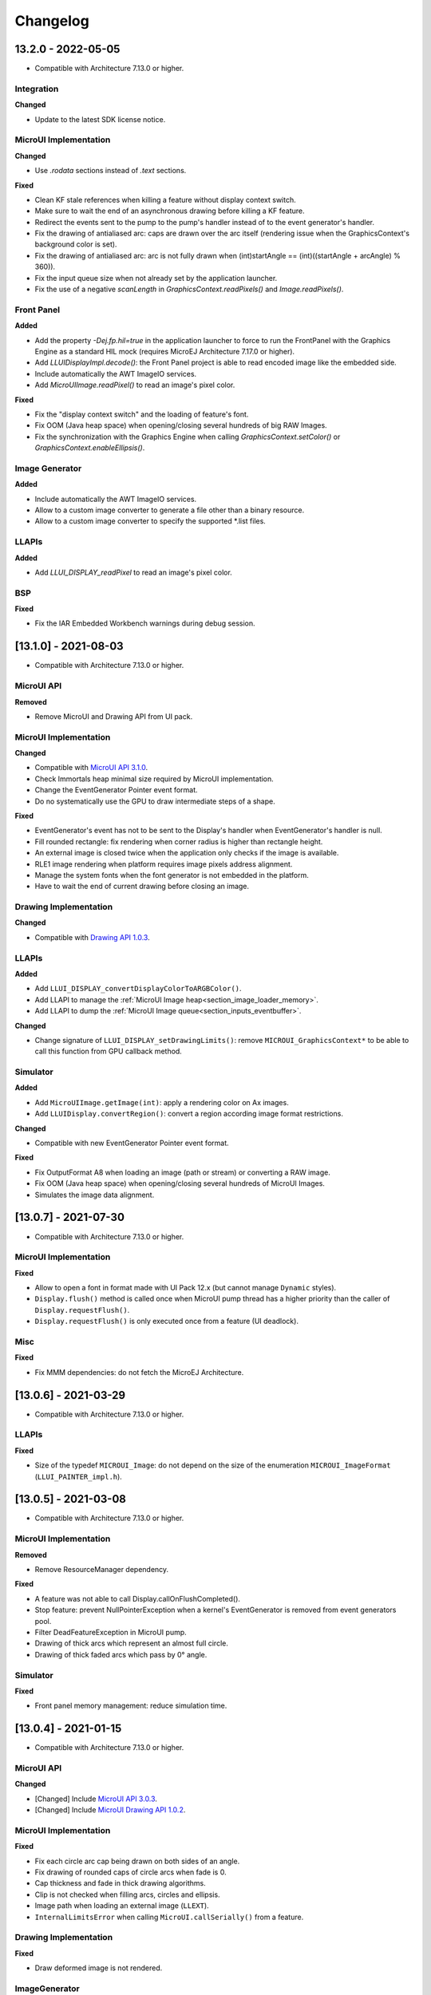 .. _section_ui_changelog:

=========
Changelog
=========


13.2.0 - 2022-05-05
===================

* Compatible with Architecture 7.13.0 or higher.

Integration
"""""""""""
	
**Changed**	

* Update to the latest SDK license notice.
	
MicroUI Implementation
""""""""""""""""""""""
	
**Changed**	
	
* Use `.rodata` sections instead of `.text` sections.
	
**Fixed**

* Clean KF stale references when killing a feature without display context switch.
* Make sure to wait the end of an asynchronous drawing before killing a KF feature. 
* Redirect the events sent to the pump to the pump's handler instead of to the event generator's handler. 
* Fix the drawing of antialiased arc: caps are drawn over the arc itself (rendering issue when the GraphicsContext's background color is set).
* Fix the drawing of antialiased arc: arc is not fully drawn when (int)startAngle == (int)((startAngle + arcAngle) % 360)).
* Fix the input queue size when not already set by the application launcher.
* Fix the use of a negative `scanLength` in `GraphicsContext.readPixels()` and `Image.readPixels()`.  

Front Panel
"""""""""""

**Added**

* Add the property `-Dej.fp.hil=true` in the application launcher to force to run the FrontPanel with the Graphics Engine as a standard HIL mock (requires MicroEJ Architecture 7.17.0 or higher).
* Add `LLUIDisplayImpl.decode()`: the Front Panel project is able to read encoded image like the embedded side.
* Include automatically the AWT ImageIO services.
* Add `MicroUIImage.readPixel()` to read an image's pixel color.
 
**Fixed**

* Fix the "display context switch" and the loading of feature's font. 
* Fix OOM (Java heap space) when opening/closing several hundreds of big RAW Images. 
* Fix the synchronization with the Graphics Engine when calling `GraphicsContext.setColor()` or `GraphicsContext.enableEllipsis()`.
 
Image Generator
"""""""""""""""

**Added**

* Include automatically the AWT ImageIO services.
* Allow to a custom image converter to generate a file other than a binary resource.
* Allow to a custom image converter to specify the supported *.list files.

LLAPIs
""""""

**Added**

* Add `LLUI_DISPLAY_readPixel` to read an image's pixel color. 

BSP
"""
	
**Fixed**

* Fix the IAR Embedded Workbench warnings during debug session.

[13.1.0] - 2021-08-03
=====================

* Compatible with Architecture 7.13.0 or higher.

MicroUI API
"""""""""""

**Removed**

* Remove MicroUI and Drawing API from UI pack.
	
MicroUI Implementation
""""""""""""""""""""""

**Changed**

* Compatible with `MicroUI API 3.1.0 <https://repository.microej.com/modules/ej/api/microui/3.1.0/>`_.
* Check Immortals heap minimal size required by MicroUI implementation.
* Change the EventGenerator Pointer event format.
* Do no systematically use the GPU to draw intermediate steps of a shape.  
	
**Fixed**

* EventGenerator's event has not to be sent to the Display's handler when EventGenerator's handler is null.
* Fill rounded rectangle: fix rendering when corner radius is higher than rectangle height.
* An external image is closed twice when the application only checks if the image is available.
* RLE1 image rendering when platform requires image pixels address alignment. 
* Manage the system fonts when the font generator is not embedded in the platform.
* Have to wait the end of current drawing before closing an image.

Drawing Implementation
""""""""""""""""""""""

**Changed**

* Compatible with `Drawing API 1.0.3 <https://repository.microej.com/modules/ej/api/drawing/1.0.3/>`_.

LLAPIs
""""""
	
**Added**

* Add ``LLUI_DISPLAY_convertDisplayColorToARGBColor()``.
* Add LLAPI to manage the :ref:`MicroUI Image heap<section_image_loader_memory>`.
* Add LLAPI to dump the :ref:`MicroUI Image queue<section_inputs_eventbuffer>`.

**Changed**	

* Change signature of ``LLUI_DISPLAY_setDrawingLimits()``: remove ``MICROUI_GraphicsContext*`` to be able to call this function from GPU callback method. 

Simulator
"""""""""

**Added**

* Add ``MicroUIImage.getImage(int)``: apply a rendering color on Ax images.  
* Add ``LLUIDisplay.convertRegion()``: convert a region according image format restrictions.   

**Changed**	

* Compatible with new EventGenerator Pointer event format.
	
**Fixed**

* Fix OutputFormat A8 when loading an image (path or stream) or converting a RAW image.
* Fix OOM (Java heap space) when opening/closing several hundreds of MicroUI Images. 
* Simulates the image data alignment.

[13.0.7] - 2021-07-30
=====================

* Compatible with Architecture 7.13.0 or higher.

MicroUI Implementation
""""""""""""""""""""""

**Fixed**

* Allow to open a font in format made with UI Pack 12.x (but cannot manage ``Dynamic`` styles).
* ``Display.flush()`` method is called once when MicroUI pump thread has a higher priority than the caller of ``Display.requestFlush()``.
* ``Display.requestFlush()`` is only executed once from a feature (UI deadlock).

Misc
""""

**Fixed**

* Fix MMM dependencies: do not fetch the MicroEJ Architecture.

[13.0.6] - 2021-03-29
=====================

* Compatible with Architecture 7.13.0 or higher.

LLAPIs
""""""

**Fixed**

* Size of the typedef ``MICROUI_Image``: do not depend on the size of the enumeration ``MICROUI_ImageFormat`` (``LLUI_PAINTER_impl.h``).

[13.0.5] - 2021-03-08
=====================

* Compatible with Architecture 7.13.0 or higher.

MicroUI Implementation
""""""""""""""""""""""

**Removed**

* Remove ResourceManager dependency.

**Fixed**

* A feature was not able to call Display.callOnFlushCompleted().
* Stop feature: prevent NullPointerException when a kernel's EventGenerator is removed from event generators pool.
* Filter DeadFeatureException in MicroUI pump.
* Drawing of thick arcs which represent an almost full circle.
* Drawing of thick faded arcs which pass by 0° angle.

Simulator
"""""""""

**Fixed**

* Front panel memory management: reduce simulation time.

[13.0.4] - 2021-01-15
=====================

* Compatible with Architecture 7.13.0 or higher.

MicroUI API
"""""""""""

**Changed**

* [Changed] Include `MicroUI API 3.0.3 <https://repository.microej.com/modules/ej/api/microui/3.0.3/>`_.
* [Changed] Include `MicroUI Drawing API 1.0.2 <https://repository.microej.com/modules/ej/api/drawing/1.0.2/>`_.

MicroUI Implementation
""""""""""""""""""""""

**Fixed**

* Fix each circle arc cap being drawn on both sides of an angle.
* Fix drawing of rounded caps of circle arcs when fade is 0.
* Cap thickness and fade in thick drawing algorithms.
* Clip is not checked when filling arcs, circles and ellipsis.
* Image path when loading an external image (``LLEXT``).
* ``InternalLimitsError`` when calling ``MicroUI.callSerially()`` from a feature.

Drawing Implementation
""""""""""""""""""""""

**Fixed**

* Draw deformed image is not rendered.

ImageGenerator
""""""""""""""

**Changed**

* Compatible with `com.microej.pack.ui#ui-pack(imageGenerator)#13.0.4 <https://repository.microej.com/modules/com/microej/pack/ui/ui-pack/13.0.4/>`_.
	
**Fixed**

* ``NullPointerException`` when trying to convert an unknown image.
* Restore external resources option in MicroEJ launcher.

[13.0.3] - 2020-12-03
=====================

* Compatible with Architecture 7.13.0 or higher.
 
MicroUI API
"""""""""""

**Changed**

* [Changed] Include MicroUI API 3.0.2.
* [Changed] Include MicroUI Drawing API 1.0.1.

MicroUI Implementation
""""""""""""""""""""""

**Fixed**

* Reduce Java heap usage.
* Fix empty images heap.
* Draw image algorithm does not respect image stride in certain circumstances.
* Fix flush limits of ``drawThickFadedLine``, ``drawThickEllipse`` and ``drawThickFadedEllipse``.
 
[13.0.2] - 2020-10-02
=====================

* Compatible with Architecture 7.13.0 or higher.
* Use new naming convention: ``com.microej.architecture.[toolchain].[architecture]-ui-pack``.

**Fixed**

* [ESP32] - Potential ``PSRAM`` access faults by rebuilding using esp-idf v3.3.0 toolchain - ``simikou2``.

[13.0.1] - 2020-09-22
=====================

* Compatible with Architecture 7.13.0 or higher.

MicroUI API
"""""""""""

**Changed**

* Include `MicroUI API 3.0.1 <https://repository.microej.com/modules/ej/api/microui/3.0.1/>`_.
 
MicroUI Implementation
""""""""""""""""""""""

**Fixed**

* Throw an exception when there is no display.
* Antialiased circle may be cropped.
* ``FillRoundRectangle`` can give invalid arguments to ``FillRectangle``.
* Flush bounds may be invalid.
* Reduce memory footprint (java heap and immortal heap).
* No font is loaded when an external font is not available.
* A8 color is cropped to display limitation too earlier on simulator.

LLAPIs
""""""

**Fixed**

* Missing a LLAPI to check the overlapping between source and destination areas.

Simulator
"""""""""

**Fixed**

* Cannot use an external image decoder on front panel.
* Missing an API to check the overlapping between source and destination areas.

ImageGenerator
""""""""""""""

**Fixed**

* Cannot build a platform with image generator and without front panel.

[13.0.0] - 2020-07-30
=====================

* Compatible with Architecture 7.13.0 or higher.
* Integrate SDK 3.0-B license.

MicroUI API
"""""""""""

**Changed**

* [Changed] Include `MicroUI API 3.0.0 <https://repository.microej.com/modules/ej/api/microui/3.0.0/>`_.
* [Changed] Include `MicroUI Drawing API 1.0.0 <https://repository.microej.com/modules/ej/api/drawing/1.0.0/>`_.

MicroUI Implementation
""""""""""""""""""""""

**Added**

* Manage image data (pixels) address alignment (not more fixed to 32-bits word alignment).
	
**Changed**

* Reduce EDC dependency.
* Merge ``DisplayPump`` and ``InputPump``: only one thread is required by MicroUI.
* Use a ``bss`` section to load characters from an external font instead of using java heap.
	
**Removed**

* Dynamic fonts (dynamic bold, italic, underline and ratios).

**Fixed**

* Lock only current thread when waiting end of flush or end of drawing (and not all threads).
* Draw anti-aliased ellipse issue (vertical line is sometimes drawn).
* Screenshot on platform whose *physical* size is higher than *virtual* size.

**Known issue**

* Render of draw/fill arc/circle/ellipse with an even diameter/edge is one pixel too high (center is 1/2 pixel too high).

LLAPIs
""""""

**Added**

* Some new functions are mandatory: see header files list, tag *mandatory*.
* Some new functions are optional: see header files list, tag *optional*.
* Some header files list the libraries ``ej.api.microui`` and ``ej.api.drawing`` natives. Provided by Abstraction Layer implementation module `com.microej.clibrary.llimpl#microui <https://repository.microej.com/modules/com/microej/clibrary/llimpl/microui>`_.
* Some header files list the drawing algorithms the platform can implement; all algorithms are optional.
* Some header files list the internal graphical engine software algorithms the platform can call.
	
**Changed**

* All old header files and functions have been renamed or shared.
* See :ref:`Migration notes<section_ui_migration_llapi_13x>` that describe the available changes in LLAPI.

Simulator
"""""""""

**Added**

* Able to override MicroUI drawings algorithms like embedded platform.
	
**Changed**

* Compatible with `com.microej.pack.ui#ui-pack(frontpanel)#13.0.0 <https://repository.microej.com/modules/com/microej/pack/ui/ui-pack/13.0.0/>`_.
* See :ref:`Migration notes<section_ui_migration_frontpanelapi_13x>` that describe the available changes in Front Panel API.
	
**Removed**

* ``ej.tool.frontpanel#widget-microui`` has been replaced by ``com.microej.pack.ui#ui-pack(frontpanel)``.
 
ImageGenerator
""""""""""""""

**Added**

* Redirects source image reading to the image generator extension project in order to increase the number of supported image formats in input.
* Redirects destination image generation to the image generator extension project in order to be able to encode an image in a custom RAW format.
* Generates a linker file in order to always link the resources in same order between two launches.
	
**Changed**

* Compatible with `com.microej.pack.ui#ui-pack(imageGenerator)#13.0.0 <https://repository.microej.com/modules/com/microej/pack/ui/ui-pack/13.0.0/>`_.
* See :ref:`Migration notes<section_ui_migration_imagegeneratorapi_13x>` that describe the available changes in Image Generator API.
* Uses a service loader to loads the image generator extension classes.
* Manages image data (pixels) address alignment.
	
**Removed**

* Classpath variable ``IMAGE-GENERATOR-x.x``: Image generator extension project has to use ivy dependency ``com.microej.pack.ui#ui-pack(imageGenerator)`` instead.

FontGenerator
"""""""""""""

**Changed**

* Used a dedicated ``bss`` section to load characters from an external font instead of using the java heap.

[12.1.5] - 2020-10-02
=====================

* Compatible with Architecture 7.11.0 or higher.
* Use new naming convention: ``com.microej.architecture.[toolchain].[architecture]-ui-pack``.

**Fixed**

* [ESP32] - Potential ``PSRAM`` access faults by rebuilding using esp-idf v3.3.0 toolchain - ``simikou2``.

[12.1.4] - 2020-03-10
=====================

* Compatible with Architecture 7.11.0 or higher.

MicroUI Implementation
""""""""""""""""""""""

**Fixed**

* Obsolete references on Java heap are used (since MicroEJ UI Pack 12.0.0).

[12.1.3] - 2020-02-24
=====================

* Compatible with Architecture 7.11.0 or higher.

MicroUI Implementation
""""""""""""""""""""""

**Fixed**

* Caps are not used when drawing an anti-aliased line.

[12.1.2] - 2019-12-09
=====================

* Compatible with Architecture 7.11.0 or higher.

MicroUI Implementation
""""""""""""""""""""""

**Fixed**

* Fix graphical engine empty clip (empty clip had got a size of 1 pixel).
* Clip not respected when clip is set "just after or before" graphics context drawable area: first (or last) line (or column) of graphics context was rendered.

[12.1.1] - 2019-10-29
=====================

* Compatible with Architecture 7.11.0 or higher.

MicroUI Implementation
""""""""""""""""""""""

**Fixed**

* Fix graphical engine clip (cannot be outside graphics context).

[(maint) 8.0.0] - 2019-10-18
============================

* Compatible with Architecture 7.0.0 or higher.
* Based on 7.4.7.

MicroUI Implementation
""""""""""""""""""""""

**Fixed**

* Pending flush cannot be added after an OutOfEventException.

[12.1.0] - 2019-10-16
=====================

* Compatible with Architecture 7.11.0 or higher.

MicroUI API
"""""""""""

**Changed**

* Include `MicroUI API 2.4.0 <https://repository.microej.com/modules/ej/api/microui/2.4.0/>`_.

MicroUI Implementation
""""""""""""""""""""""

**Changed**

* Prepare inlining of get X/Y/W/H methods.
* Reduce number of strings embedded by MicroUI library.
	
**Fixed**

* Pending flush cannot be added after an ``OutOfEventException``.
* ``Display.isColor()`` returns an invalid value.
* Draw/fill circle/ellipse arc is not drawn when angle is negative.

[12.0.2] - 2019-09-23
=====================

* Compatible with Architecture 7.11.0 or higher.

MicroUI Implementation
""""""""""""""""""""""

**Changed**

* Change ``CM4hardfp_IAR83`` compiler flags.
*  Remove RAW images from cache as soon as possible to reduce java heap usage.
* Do not cache RAW images with their paths to reduce java heap usage.
	
**Fixed**

* Remove useless exception in SystemInputPump.

[12.0.1] - 2019-07-25
=====================

* Compatible with Architecture 7.11.0 or higher.

MicroUI Implementation
""""""""""""""""""""""

**Fixed**

* Physical size is not taken in consideration.

Simulator
"""""""""

**Fixed**

* Increase native implementation execution time.
  
[12.0.0] - 2019-06-24
=====================

* Compatible with Architecture 7.11.0 or higher.

MicroUI Implementation
""""""""""""""""""""""
	
**Added**

* Trace MicroUI events and log them on SystemView.

**Changed**

* Manage the Graphics Context clip on native side.
* Use java heap to store images metadata instead of using icetea heap (remove option "max offscreen").
* Optimize retrieval of all fonts.
* Ensure user buffer size is larger than LCD size.
* Use java heap to store flying images metadata instead of using icetea heap (remove option "max flying images").
* Use java heap to store fill polygon algorithm's objects instead of using icetea heap (remove option "max edges").
* ``SecurityManager`` enabled as a boolean constant option (footprint removal by default).
* Remove ``FlyingImage`` feature using BON constants (option to enable it).
	
**Fixed**

* Wrong rendering of a fill polygon on emb.
* Wrong rendering of image overlaping on C1/2/4 platforms.
* Wrong rendering of a LUT image with more than 127 colors on emb.
* Wrong rendering of an antialiased arc with 360 angle.
* Debug option com.is2t.microui.log=true fails when there is a flying image.
* Gray scale between gray and white makes magenta.
* Minimal size of some buffers set by user is never checked.
* The format of a RAW image using "display" format is wrong.
* Dynamic image width for platform C1/2/4 may be wrong.
* Wrong pixel address when reading from a C2/4 display.
* ``getDisplayColor()`` can return a color with transparency (spec is ``0x00RRGGBB``).
* A fully opaque image is tagged as transparent (ARGB8888 platform).

Simulator
"""""""""

**Added**

* Simulate flush time (add JRE property ``-Dfrontpanel.flush.time=8``).
	
**Fixed**

* A pixel read on an image is always truncated.

FrontPanel Plugin
"""""""""""""""""

**Removed**

* FrontPanel version 5: Move front panel from MicroEJ UI Pack to Architecture *(not backward compatible)*; Architecture contains now Front Panel version 6.

[11.2.0] - 2019-02-01
=====================

* Compatible with Architecture 7.0.0 or higher.

MicroUI Implementation
""""""""""""""""""""""

**Added**

* Manage extended UTF16 characters (> 0xffff).
	
**Fixed**

* IOException thrown instead of an OutOfMemory when using external resource loader.

Tools
"""""

**Removed**

* Remove Font Designer from pack (useless).

[11.1.2] - 2018-08-10
=====================

* Compatible with Architecture 7.0.0 or higher.

MicroUI Implementation
""""""""""""""""""""""

**Fixed**

* Fix drawing bug in thick circle arcs.

[11.1.1] - 2018-08-02
=====================

* Compatible with Architecture 7.0.0 or higher.
* Internal release.

[11.1.0] - 2018-07-27
=====================

* Compatible with Architecture 7.0.0 or higher.
* Merge 10.0.2 and 11.0.1.

MicroUI API
"""""""""""

**Changed**

* Include `MicroUI API 2.3.0 <https://repository.microej.com/modules/ej/api/microui/2.3.0/>`_.

MicroUI Implementation
""""""""""""""""""""""

**Added**

* ``LLDisplay``: prepare round LCD.
	
**Fixed**

* ``Fillrect`` throws a hardfault on 8bpp platform.
* Rendering of a LUT image is wrong when using software algorithm.

[11.0.1] - 2018-06-05
=====================

* Compatible with Architecture 7.0.0 or higher.
* Based on 11.0.0.

MicroUI Implementation
""""""""""""""""""""""

**Fixed**

* Image rendering may be invalid on custom display.
* Render a dynamic image on custom display is too slow.
* LRGB888 image format is always fully opaque.
* Number of colors returned when it is a custom display may be wrong.

[10.0.2] - 2018-02-15
=====================

* Compatible with Architecture 6.13.0 or higher.
* Based on 10.0.1.

MicroUI Implementation
""""""""""""""""""""""

**Fixed**

* Number of colors returned when it is a custom display may be wrong.
* LRGB888 image format is always fully opaque.
* Render a dynamic image on custom display is too slow.
* Image rendering may be invalid on custom display.

[11.0.0] - 2018-02-02
=====================

* Compatible with Architecture 7.0.0 or higher.
* Based on 10.0.1.

MicroUI Implementation
""""""""""""""""""""""

**Changed**

* SNI Callback feature in the VM to remove the SNI retry pattern *(not backward compatible)*.

[10.0.1] - 2018-01-03
=====================

* Compatible with Architecture 6.13.0 or higher.

MicroUI Implementation
""""""""""""""""""""""

**Fixed**

* Hard fault when using custom display stack.

[10.0.0] - 2017-12-22
=====================

* Compatible with Architecture 6.13.0 or higher.

MicroUI Implementation
""""""""""""""""""""""

**Changed**

* Improve ``TOP-LEFT`` anchor checks.
	
**Fixed**

* Subsequent renderings may not be correctly flushed.
* Rendering of display on display was not optimized.

Simulator
"""""""""

**Changed**

* Check the allocated memory when creating a dynamic image *(not backward compatible)*.

Misc
""""

**Added**

* Option in platform builder to images heap size.

[9.4.1] - 2017-11-24
====================

* Compatible with Architecture 6.12.0 or higher.

ImageGenerator
""""""""""""""

**Fixed**

* Missing some files in image generator module.

[9.4.0] - 2017-11-23
====================

* Compatible with Architecture 6.12.0 or higher.
* Deprecated: use 9.4.1 instead.

MicroUI Implementation
""""""""""""""""""""""
	
**Added**

* LUT image management.

**Changed**

* Optimize character encoding removing first vertical line when possible.
	
**Fixed**

* Memory leak when an ``OutOfEvent`` exception is thrown.
* A null Java object is not checked when using a font.
  
[9.3.1] - 2017-09-28
====================

* Compatible with Architecture 6.12.0 or higher.
  
MicroUI Implementation
""""""""""""""""""""""

**Fixed**

* Returned X coordinates when drawing a string was considered as an error code.
* Exception when loading a font from an application.
* ``LLEXT`` link error with Architecture 6.13+ and UI 9+.
  
[9.3.0] - 2017-08-24
====================

* Compatible with Architecture 6.12.0 or higher.
  
MicroUI Implementation
""""""""""""""""""""""

**Fixed**

* Ellipsis must not drawn when text anchor is a "manual" ``TOP-RIGHT``.

Simulator
"""""""""

**Fixed**

* Do not create an AWT window for each image.
* Error when trying to play with an unknown led.
  
[9.2.1] - 2017-08-14
====================

* Compatible with Architecture 6.12.0 or higher.

Simulator
"""""""""

**Added**

* Provide function to send a Long Button event.
* "flush" debug option.
	
**Fixed**

* Mock startup is too long.

[9.2.0] - 2017-07-21
====================

* Compatible with Architecture 6.12.0 or higher.
* Merge 9.1.2 and 9.0.2.

MicroUI API
"""""""""""

**Changed**

* Include `MicroUI API 2.2.0 <https://repository.microej.com/modules/ej/api/microui/2.2.0/>`_.
  
MicroUI Implementation
""""""""""""""""""""""
	
**Added**

* Provide function to send a Long Button event (emb only).

**Changed**

* Use font format v5.
* A signature on RAW files.
* Allow to open a raw image with ``Image.createImage(stream)``.
* Improve ``Image.createImage(stream)`` when stream is a memory input stream.
	
**Fixed**

* Draw region of the display on the display does not support overlap.
* Unspecified exception while loading an image with an empty name.
* ``Display.flush()``: ymax can be higher than display.height.

ImageGenerator
""""""""""""""

**Fixed**

* Generic displays must be able to generate standard images.

Misc
""""

**Changed**

* SOAR can exclude some resources (update llext output folder).

**Fixed**

* RI build: reduce frontpanel dependency.

[9.0.2] - 2017-04-21
====================

* Compatible with Architecture 6.4.0 or higher.
* Based on 9.0.1.
  
MicroUI Implementation
""""""""""""""""""""""

**Fixed**

* Rendering of a RAW image on grayscale display is wrong.

ImageGenerator
""""""""""""""

**Fixed**

* An Ax image may be fully opaque.

[9.1.2] - 2017-03-16
====================

* Compatible with Architecture 6.8.0 or higher.
* Based on 9.1.1.
  
MicroUI API
"""""""""""

**Changed**

* Include MicroUI API 2.1.3.
  
MicroUI Implementation
""""""""""""""""""""""
	
**Added**

* Renderable strings.

**Changed**

* Draw string: improve time to perform it.
* Optimize antialiased circle arc drawing when fade=0.
	
**Fixed**

* ImageScale bugs.
* Draw string: some errors are not thrown.
* ``Font.getWidth()`` and ``getHeight()`` don't use ratio factor.
* Draw antialiased circle arc render issue.
* Draw antialiased circle arc render bug with 45° angles.
* MicroUI lib expects the dynamic image decoder default format.
* Wrong error code is returned when converting an image.

ImageGenerator
""""""""""""""

**Fixed**

* Use the application classpath.
* An Ax image may be fully opaque.
    
[9.0.1] - 2017-03-13
====================

* Compatible with Architecture 6.4.0 or higher.
* Based on 9.0.0.
  
MicroUI Implementation
""""""""""""""""""""""

**Fixed**

* Hardfault when filling a rectangle on an odd image.
* Pixel rendering on non-standard LCD is wrong.
* RZ hardware accelerator: RAW images have to respect an aligned size.
* Use the classpath when invoking the fonts and images generators.

Simulator
"""""""""

**Fixed**

* Wrong rendering of A8 images.

FrontPanel Plugin
"""""""""""""""""

**Fixed**

* Manage display mask on preview.
* Respect initial background color set by user on preview.
* Preview does not respect the real size of display.

[9.1.1] - 2017-02-14
====================

* Compatible with Architecture 6.8.0 or higher.
* Based on 9.1.0.

Misc
""""

**Fixed**

* RI build: Several custom event generators in same ``microui.xml`` file are not embedded.
  
[9.1.0] - 2017-02-13
====================

* Compatible with Architecture 6.8.0 or higher.
* Based on 9.0.0.

MicroUI API
"""""""""""

**Changed**

* Include MicroUI API 2.1.2.

MicroUI Implementation
""""""""""""""""""""""

**Added**

* G2D hardware accelerator.
* Hardware accelerator: add flip feature.
	
**Fixed**

* Hardfault when filling a rectangle on an odd image.
* Pixel rendering on non-standard LCD is wrong.
* RZ hardware accelerator: RAW images have to respect an aligned size.
* Use the classpath when invoking the fonts and images generators.
* Exception when flipping an image out of display bounds.
* Flipped image is translated when clip is modified.

Simulator
"""""""""

**Fixed**

* Wrong rendering of A8 images.

FrontPanel Plugin
"""""""""""""""""

**Fixed**

* Manage display mask on preview.
* Respect initial background color set by user on preview.
* Preview does not respect the real size of display.

[9.0.0] - 2017-02-02
====================

* Compatible with Architecture 6.4.0 or higher.

MicroUI API
"""""""""""

**Changed**

* Include `MicroUI API 2.0.6 <https://repository.microej.com/modules/ej/api/microui/2.0.6/>`_.

MicroUI Implementation
""""""""""""""""""""""

**Changed**

* Update MicroUI to use watchdogs in KF implementation.
	
**Fixed**

* Display linker file is required even if there is no display on platform.
* MicroUI on KF: NPE when changing app quickly (in several threads).
* MicroUI on KF: NPE when stopping a Feature and there's no eventHandler in a generator.
* MicroUI on KF: Remaining K->F link when there is no default event handler registered by the Kernel.

MWT
"""

**Removed**

* Remove MWT from MicroEJ UI Pack *(not backward compatible)*.

Simulator
"""""""""
	
**Added**

* Optional mask on display.

**Changed**

* Display Device UID if available in the window title.

Tools
"""""

**Changed**

* FrontPanel plugin: Update icons.
* FontDesigner plugin: Update icons.
* Font Designer and Generator: use Unicode 9.0.0 specification.

Misc
""""

**Fixed**

* Remove obsolete documentations from FrontPanel And FontDesigner plugins.

[8.1.0] - 2016-12-24
====================

* Compatible with Architecture 6.4.0 or higher.

MicroUI Implementation
""""""""""""""""""""""

**Changed**

* Improve image drawing timings.
* Runtime decoders can force the output RAW image's fully opacity.

MWT
"""

**Fixed**

* With two panels, the paint is done but the screen is not refreshed.
* Widget show notify method is called before the panel is set.
* Widget still linked to panel when ``lostFocus()`` is called.

Simulator
"""""""""

**Added**

* Can add an additional screen on simulator.

[8.0.0] - 2016-11-17
====================

* Compatible with Architecture 6.4.0 or higher.

MicroUI Implementation
""""""""""""""""""""""
	
**Added**

* RZ UI acceleration.
* External image decoders.
* Manage external memories like internal memories.
* Custom display stacks (hardware acceleration).

**Changed**

* Merge stacks ``DIRECT/COPY/SWITCH`` *(not backward compatible)*.
	
**Fixed**

* add KF rule: a thread cannot enter in a feature code while it owns a kernel monitor.
* automatic flush is not waiting the end of previous flush.
* Invalid image rotation rendering.
* Do not embed Images & Fonts.list of kernel API classpath in app mode.
* Invalid icetea heap allocation.
* microui image: invalid "defaultformat" and "format" fields values.

MWT
"""

**Fixed**

* possible to create an inconsistent hierarchy.

Simulator
"""""""""

**Added**

* Can decode additional image formats.
	
**Fixed**

* Cannot set initial value of StateEventGenerator.

[7.4.7] - 2016-06-14
====================

* Compatible with Architecture 6.1.0 or higher.

MicroUI Implementation
""""""""""""""""""""""

**Fixed**

* Do not create all fonts derivations of built-in styles.
* A bold font is not flagged as bold font.
* Wrong A4 image rendering.

Simulator
"""""""""

**Fixed**

* Cannot convert an image.

[7.4.2] - 2016-05-25
====================

* Compatible with Architecture 6.1.0 or higher.

MicroUI Implementation
""""""""""""""""""""""

**Fixed**

* invalid image drawing for *column* display.
  
[7.4.1] - 2016-05-10
====================

* Compatible with Architecture 6.1.0 or higher.

MicroUI Implementation
""""""""""""""""""""""

**Fixed**

* Restore stack 1, 2 and 4 BPP.
  
[7.4.0] - 2016-04-29
====================

* Compatible with Architecture 6.1.0 or higher.

MicroUI Implementation
""""""""""""""""""""""

**Fixed**

* image A1's width is sometimes invalid.

Simulator
"""""""""

**Added**

* Restore stack 1, 2 and 4 BPP.
  
[7.3.0] - 2016-04-25
====================

* Compatible with Architecture 6.1.0 or higher.

MicroUI Implementation
""""""""""""""""""""""

**Added**

* Stack 8BPP with LUT support.
 
[7.2.1] - 2016-04-18
====================

* Compatible with Architecture 6.1.0 or higher.

Misc
""""

**Fixed**

* Remove ``java`` keyword in workbench extension.
  
[7.2.0] - 2016-04-05
====================

* Compatible with Architecture 6.1.0 or higher.

Tools
"""""

**Added**

* Preprocess ``*.xxx.list`` files.
  
[7.1.0] - 2016-03-02
====================

* Compatible with Architecture 6.1.0 or higher.

MicroUI Implementation
""""""""""""""""""""""

**Added**

* Manage several images RAW formats.
  
[7.0.0] - 2016-01-20
====================

* Compatible with Architecture 6.1.0 or higher.

Misc
""""

**Changed**

* Remove jpf property header *(not backward compatible)*.
  
[6.0.1] - 2015-12-17
====================

MicroUI Implementation
""""""""""""""""""""""

**Fixed**

* A negative clip throws an exception on simulator.

[6.0.0] - 2015-11-12
====================

MicroUI Implementation
""""""""""""""""""""""

**Changed**

* LLDisplay for UIv2 *(not backward compatible)*.

..
   | Copyright 2021-2022, MicroEJ Corp. Content in this space is free 
   for read and redistribute. Except if otherwise stated, modification 
   is subject to MicroEJ Corp prior approval.
   | MicroEJ is a trademark of MicroEJ Corp. All other trademarks and 
   copyrights are the property of their respective owners.
